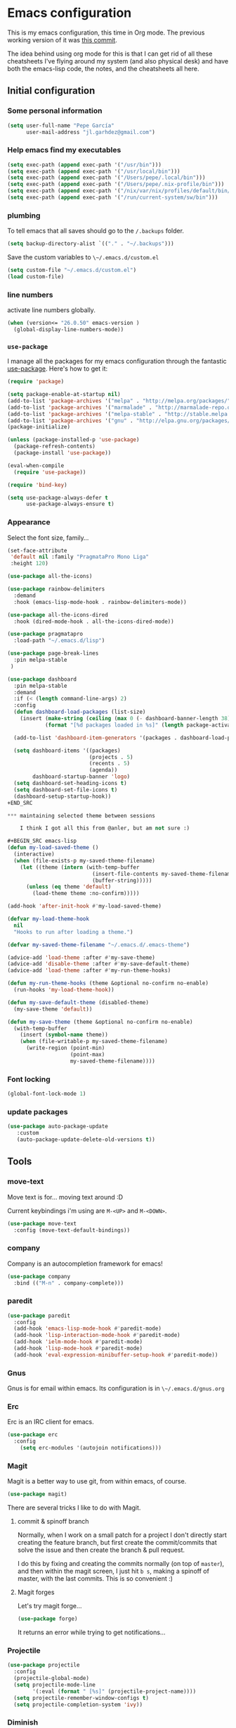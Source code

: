 * Emacs configuration

This is my emacs configuration, this time in Org mode.  The previous
working version of it was [[https://github.com/pepegar/emacs.d/tree/d6c5ef558fc4a28f7b107a4edb5c1383886a23d6][this commit]].

The idea behind using org mode for this is that I can get rid of all
these cheatsheets I've flying around my system (and also physical
desk) and have both the emacs-lisp code, the notes, and the
cheatsheets all here.


** Initial configuration
*** Some personal information

#+BEGIN_SRC emacs-lisp
(setq user-full-name "Pepe García"
      user-mail-address "jl.garhdez@gmail.com")
#+END_SRC

*** Help emacs find my executables


#+BEGIN_SRC emacs-lisp
(setq exec-path (append exec-path '("/usr/bin")))
(setq exec-path (append exec-path '("/usr/local/bin")))
(setq exec-path (append exec-path '("/Users/pepe/.local/bin")))
(setq exec-path (append exec-path '("/Users/pepe/.nix-profile/bin")))
(setq exec-path (append exec-path '("/nix/var/nix/profiles/default/bin/")))
(setq exec-path (append exec-path '("/run/current-system/sw/bin")))
#+END_SRC

*** plumbing

    To tell emacs that all saves should go to the ~/.backups~ folder.

#+BEGIN_SRC emacs-lisp
(setq backup-directory-alist `(("." . "~/.backups")))
#+END_SRC

    Save the custom variables to ~\~/.emacs.d/custom.el~

#+BEGIN_SRC emacs-lisp
(setq custom-file "~/.emacs.d/custom.el")
(load custom-file)
#+END_SRC

*** line numbers

    activate line numbers globally.

#+BEGIN_SRC emacs-lisp
(when (version<= "26.0.50" emacs-version )
  (global-display-line-numbers-mode))
#+END_SRC

*** ~use-package~

   I manage all the packages for my emacs configuration through the
   fantastic [[https://github.com/jwiegley/use-package][use-package]]. Here's how to get it:

#+BEGIN_SRC emacs-lisp
(require 'package)

(setq package-enable-at-startup nil)
(add-to-list 'package-archives '("melpa" . "http://melpa.org/packages/"))
(add-to-list 'package-archives '("marmalade" . "http://marmalade-repo.org/packages/"))
(add-to-list 'package-archives '("melpa-stable" . "http://stable.melpa.org/packages/"))
(add-to-list 'package-archives '("gnu" . "http://elpa.gnu.org/packages/"))
(package-initialize)

(unless (package-installed-p 'use-package)
  (package-refresh-contents)
  (package-install 'use-package))

(eval-when-compile
  (require 'use-package))

(require 'bind-key)

(setq use-package-always-defer t
      use-package-always-ensure t)
#+END_SRC

*** Appearance

    Select the font size, family...

#+BEGIN_SRC emacs-lisp
(set-face-attribute
 'default nil :family "PragmataPro Mono Liga"
 :height 120)

(use-package all-the-icons)

(use-package rainbow-delimiters
  :demand
  :hook (emacs-lisp-mode-hook . rainbow-delimiters-mode))

(use-package all-the-icons-dired
  :hook (dired-mode-hook . all-the-icons-dired-mode))

(use-package pragmatapro
  :load-path "~/.emacs.d/lisp")

(use-package page-break-lines
  :pin melpa-stable
 )

(use-package dashboard
  :pin melpa-stable
  :demand
  :if (< (length command-line-args) 2)
  :config
  (defun dashboard-load-packages (list-size)
    (insert (make-string (ceiling (max 0 (- dashboard-banner-length 38)) 2) ? )
            (format "[%d packages loaded in %s]" (length package-activated-list) (emacs-init-time))))

  (add-to-list 'dashboard-item-generators '(packages . dashboard-load-packages))

  (setq dashboard-items '((packages)
                          (projects . 5)
                          (recents . 5)
                          (agenda))
        dashboard-startup-banner 'logo)
  (setq dashboard-set-heading-icons t)
  (setq dashboard-set-file-icons t)
  (dashboard-setup-startup-hook))
+END_SRC

*** maintaining selected theme between sessions

    I think I got all this from @anler, but am not sure :)

#+BEGIN_SRC emacs-lisp
(defun my-load-saved-theme ()
  (interactive)
  (when (file-exists-p my-saved-theme-filename)
    (let ((theme (intern (with-temp-buffer
                           (insert-file-contents my-saved-theme-filename)
                           (buffer-string)))))
      (unless (eq theme 'default)
        (load-theme theme :no-confirm)))))

(add-hook 'after-init-hook #'my-load-saved-theme)

(defvar my-load-theme-hook
  nil
  "Hooks to run after loading a theme.")

(defvar my-saved-theme-filename "~/.emacs.d/.emacs-theme")

(advice-add 'load-theme :after #'my-save-theme)
(advice-add 'disable-theme :after #'my-save-default-theme)
(advice-add 'load-theme :after #'my-run-theme-hooks)

(defun my-run-theme-hooks (theme &optional no-confirm no-enable)
  (run-hooks 'my-load-theme-hook))

(defun my-save-default-theme (disabled-theme)
  (my-save-theme 'default))

(defun my-save-theme (theme &optional no-confirm no-enable)
  (with-temp-buffer
    (insert (symbol-name theme))
    (when (file-writable-p my-saved-theme-filename)
      (write-region (point-min)
                    (point-max)
                    my-saved-theme-filename))))
#+END_SRC

*** Font locking

#+BEGIN_SRC emacs-lisp
(global-font-lock-mode 1)
#+END_SRC

*** update packages
#+BEGIN_SRC emacs-lisp
(use-package auto-package-update
   :custom
   (auto-package-update-delete-old-versions t))
#+END_SRC

** Tools
*** move-text

    Move text is for... moving text around :D

    Current keybindings i'm using are ~M-<UP>~ and ~M-<DOWN>~.

#+BEGIN_SRC emacs-lisp
(use-package move-text
  :config (move-text-default-bindings))
#+END_SRC

*** company
    Company is an autocompletion framework for emacs!

#+BEGIN_SRC emacs-lisp
(use-package company
  :bind (("M-n" . company-complete)))
#+END_SRC
*** paredit

#+BEGIN_SRC emacs-lisp
(use-package paredit
  :config
  (add-hook 'emacs-lisp-mode-hook #'paredit-mode)
  (add-hook 'lisp-interaction-mode-hook #'paredit-mode)
  (add-hook 'ielm-mode-hook #'paredit-mode)
  (add-hook 'lisp-mode-hook #'paredit-mode)
  (add-hook 'eval-expression-minibuffer-setup-hook #'paredit-mode))
#+END_SRC

*** Gnus

    Gnus is for email within emacs.  Its configuration is in ~\~/.emacs.d/gnus.org~

*** Erc

    Erc is an IRC client for emacs.

#+BEGIN_SRC emacs-lisp
(use-package erc
  :config
    (setq erc-modules '(autojoin notifications)))
#+END_SRC

*** Magit

    Magit is a better way to use git, from within emacs, of course.

#+BEGIN_SRC emacs-lisp
(use-package magit)
#+END_SRC

    There are several tricks I like to do with Magit.

**** commit & spinoff branch

     Normally, when I work on a small patch for a project I don't
     directly start creating the feature branch, but first create the
     commit/commits that solve the issue and then create the branch &
     pull request.

     I do this by fixing and creating the commits normally (on top of
     ~master~), and then within the magit screen, I just hit ~b s~,
     making a spinoff of master, with the last commits.  This is so
     convenient :)

**** Magit forges

     Let's try magit forge...

#+BEGIN_SRC emacs-lisp
(use-package forge)
#+END_SRC

     It returns an error while trying to get notifications...

*** Projectile

#+BEGIN_SRC emacs-lisp
(use-package projectile
  :config
  (projectile-global-mode)
  (setq projectile-mode-line
        '(:eval (format " [%s]" (projectile-project-name))))
  (setq projectile-remember-window-configs t)
  (setq projectile-completion-system 'ivy))
#+END_SRC
*** Diminish

    You don't always want the minor modes you're using to appear on
    the modeline, that's what ~diminish~ is for.

#+BEGIN_SRC emacs-lisp
(use-package diminish
  :pin melpa-stable)
#+END_SRC

*** Modeline

#+BEGIN_SRC emacs-lisp
(use-package doom-modeline
   :hook   (after-init . doom-modeline-mode)
   :custom
   (doom-modeline-buffer-file-name-style 'relative-to-project)
   (doom-modeline-height 15)
   (doom-modeline-major-mode-color-icon t))
#+END_SRC
*** Flycheck

    Flycheck is a spellchecker.  Truth be told, I don't use it very
    much... but yeah, here it is!

#+BEGIN_SRC emacs-lisp
(use-package flycheck
  :pin melpa-stable
  :commands global-flycheck-mode)
#+END_SRC

*** Ivy, counsel, swiper

    I'm mostly a helm user, but want to give ivy a try now.  Ivy comes
    out of the box with ~counsel~ and ~swiper~.

#+BEGIN_SRC emacs-lisp
(use-package ivy
  :diminish ivy-mode
  :bind (("C-x C-b" . ivy-switch-buffer))
  :config
      (setq ivy-use-virtual-buffers t
            ivy-count-format "%d/%d "
            ivy-re-builders-alist '((swiper . ivy--regex-plus))))

(use-package flx)

(use-package counsel
  :bind (("M-x"     . counsel-M-x)
         ([f9]      . counsel-load-theme))
  :config
    (setq ivy-initial-inputs-alist nil))

(use-package counsel-projectile
  :bind (("C-c a g" . counsel-ag)
         ("C-x C-f" . counsel-find-file)
         ("C-c p h" . counsel-projectile)
         ("C-c p r" . projectile-replace)
         ("C-c p v" . projectile-vc)
         ("C-c p p" . counsel-projectile-switch-project)))

(use-package swiper
  :bind (("C-s" . swiper)
         ("M-l" . swiper-avy)))

(use-package ivy-posframe
  :after ivy
  :config
  (setq ivy-posframe-display-functions-alist '((t . ivy-posframe-display-at-frame-center)))
  (setq ivy-posframe-parameters '((left-fringe . 15)
                                  (right-fringe . 15)
                                  (top-fringe . 15)
                                  (bottom-fringe . 15)))
  (ivy-posframe-mode 1))
#+END_SRC

*** ace-window

    ace-window is a better ~other-window~.

#+BEGIN_SRC emacs-lisp
(use-package ace-window
  :bind (("M-o" . ace-window)))
#+END_SRC

*** posframe

    posframe is a package for showing a small child frame within the
    current frame.  Currently only used by hydra

#+BEGIN_SRC emacs-lisp
(use-package posframe)
#+END_SRC

*** Hydra

    Hydra allows me to create menus of keybindings.  I have several
    ones, for accessing my dotfiles, spelllchecking, going to my org
    files...

#+BEGIN_SRC emacs-lisp
(use-package hydra
  :bind (("C-x t" . toggle/body)
	 ("C-x j" . gotoline/body)
	 ("C-x c" . orghydra/body)
	 ("C-x p" . dotfiles/body))
  :custom
  (hydra-hint-display-type 'posframe)
  :config
  (defhydra toggle (:color blue)
    "toggle"
    ("a" abbrev-mode "abbrev")
    ("s" flyspell-mode "flyspell")
    ("f" flycheck-mode "flycheck")
    ("d" toggle-debug-on-error "debug")
    ("c" fci-mode "fCi")
    ("t" toggle-truncate-lines "truncate")
    ("w" whitespace-mode "whitespace")
    ("q" nil "cancel"))

  (defhydra orghydra (:color blue)
    "org"
    ("i" org-clock-in "clock in")
    ("o" org-clock-out "clock out")
    ("n" (find-file "~/org/notes.org") "notes.org")
    ("I" (find-file "~/org/i.org") "i.org")
    ("q" nil "cancel"))

  (defhydra dotfiles (:color black)
    "dotfiles"
    ("c" (find-file "~/.emacs.d/config.org") "config.org")
    ("C" (find-file "/su::/etc/nixos/configuration.nix") "configuration.nix")
    ("h" (find-file "~/.config/nixpkgs/home.nix") "home.nix")
    ("z" (find-file "~/.zshrc") "zshrc")
    ("g" (find-file "~/.emacs.d/gnus.org") "gnus")
    ("q" nil "cancel"))

  (defhydra gotoline
    ( :pre (linum-mode 1)
	   :post (linum-mode -1))
    "goto"
    ("t" (lambda () (interactive)(move-to-window-line-top-bottom 0)) "top")
    ("b" (lambda () (interactive)(move-to-window-line-top-bottom -1)) "bottom")
    ("m" (lambda () (interactive)(move-to-window-line-top-bottom)) "middle")
    ("e" (lambda () (interactive)(end-of-buffer)) "end")
    ("c" recenter-top-bottom "recenter")
    ("n" next-line "down")
    ("p" (lambda () (interactive) (forward-line -1))  "up")
    ("g" goto-line "goto-line")))
#+END_SRC

*** Restclient

    Restclient is an awesome tool that allows you to describe HTTP
    request in plain text and execute them.  From [fn:1]their readme:

    | keybinding | action                                                                                         |
    |------------+------------------------------------------------------------------------------------------------|
    | ~C-c C-c~  | runs the query under the cursor, tries to pretty-print the response (if possible)              |
    | ~C-c C-r~  | same, but doesn't do anything with the response, just shows the buffer                         |
    | ~C-c C-v~  | same as C-c C-c, but doesn't switch focus to other window                                      |
    | ~C-c C-p~  | jump to the previous query                                                                     |
    | ~C-c C-n~  | jump to the next query                                                                         |
    | ~C-c C-.~  | mark the query under the cursor                                                                |
    | ~C-c C-u~  | copy query under the cursor as a curl command                                                  |
    | ~C-c C-g~  | start a helm session with sources for variables and requests (if helm is available, of course) |
    | ~C-c n n~  | narrow to regi                                                                                 |

#+BEGIN_SRC emacs-lisp
(use-package restclient
  :mode (("\\.http\\'" . restclient-mode)))
#+END_SRC

*** Org mode

    I try to write down everything in org mode, and to keep it
    updated.  This is my current configuration.

#+BEGIN_SRC emacs-lisp
(use-package org
  :bind (("C-c a a" . org-agenda)
	 ("C-c c" . counsel-org-capture))
  :config

  (unless (boundp 'org-export-latex-classes)
    (setq org-export-latex-classes nil))
  (add-to-list 'org-export-latex-classes
    ;; beamer class, for presentations
    '("beamer"
       "\\documentclass[11pt]{beamer}\n
        \\mode<{{{beamermode}}}>\n
        \\usetheme{{{{beamertheme}}}}\n
        \\usecolortheme{{{{beamercolortheme}}}}\n
        \\beamertemplateballitem\n
        \\setbeameroption{show notes}
        \\usepackage[utf8]{inputenc}\n
        \\usepackage[T1]{fontenc}\n
        \\usepackage{hyperref}\n
        \\usepackage{color}
        \\usepackage{listings}
        \\lstset{numbers=none,language=[ISO]C++,tabsize=4,
    frame=single,
    basicstyle=\\small,
    showspaces=false,showstringspaces=false,
    showtabs=false,
    keywordstyle=\\color{blue}\\bfseries,
    commentstyle=\\color{red},
    }\n
        \\usepackage{verbatim}\n
        \\institute{{{{beamerinstitute}}}}\n          
         \\subject{{{{beamersubject}}}}\n"
  
       ("\\section{%s}" . "\\section*{%s}")
       
       ("\\begin{frame}[fragile]\\frametitle{%s}"
         "\\end{frame}"
         "\\begin{frame}[fragile]\\frametitle{%s}"
         "\\end{frame}")))

  (org-babel-do-load-languages
   'org-babel-load-languages
   '((dot . t)
     (mscgen . t)
     (python . t)
     (restclient . t)
     (haskell . t)))
  (setq org-agenda-files '("~/org/")
	org-capture-templates '(("t" "To Do Item" entry (file+headline "~/org/i.org" "Work") "* TODO %?\n%T" :prepend t)
				("o" "opensource" entry (file+headline "~/org/i.org" "Opensource") "* TODO %?\n%T" :prepend t)
				("p" "Personal To Do Item" entry (file+headline "~/org/i.org" "Personal") "* TODO %?\n%T" :prepend t))
	org-src-fontify-natively t))


(use-package ob-restclient
  :after org)

(use-package org-bullets
  :after org
  :commands (org-bullets-mode)
  :init (add-hook 'org-mode-hook (lambda () (org-bullets-mode 1))))

(use-package org-present
  :after org)
#+END_SRC

*** Multiple cursors

#+BEGIN_SRC emacs-lisp
(use-package multiple-cursors
  :bind (("C-* l" . mc/edit-lines)
	 ("C->" . mc/mark-next-like-this)
	 ("C-<" . mc/mark-previous-like-this)
         ("C-* C-*" . mc/mark-all-like-this)
         ("C-c C-* C-*" . mc/mark-more-like-this)
         ("C-* i" . mc/insert-numbers)
         ("C-* s" . mc/sort-regions)
         ("C-* r" . mc/reverse-regions)
         ("M-<mouse-1>" . mc/add-cursor-on-click))
  :init
  (global-unset-key (kbd "M-<down-mouse-1>"))
  :config
  (require 'mc-extras))

(use-package mc-extras
  :commands (mc/compare-chars mc/compare-chars-backward mc/compare-chars-forward
            mc/cua-rectangle-to-multiple-cursors
            mc/remove-current-cursor mc/remove-duplicated-cursors)
  :config
  (progn
    (bind-keys :map mc/keymap
         ("C-. C-d" . mc/remove-current-cursor)
         ("C-. d" . mc/remove-duplicated-cursors)
         ("C-. =" . mc/compare-chars))
    (eval-after-load 'cua-base
'(bind-key "C-. C-," 'mc/cua-rectangle-to-multiple-cursors cua--rectangle-keymap))))
#+END_SRC

*** Expand region

    Expand region is an useful little tool.  With it I can select a
    higher region each time I hit ~C-@~.  For example, imagine we have
    the following function call in lisp (and that the caret is in the
    ~^~ position):

#+BEGIN_SRC
(hello (dolly))
         ^
#+END_SRC

    If I hit ~C-@~ once, I'll get this selected:

#+BEGIN_SRC
(hello (dolly))
        ^---^
#+END_SRC

    If I hit it once again, I'll get:

#+BEGIN_SRC
(hello (dolly))
       ^-----^
#+END_SRC

    And if I hit it again, I'll get:

#+BEGIN_SRC
(hello (dolly))
 ^-----------^
#+END_SRC

    Finally, if I hit it 4 times, the whole sexp will be selected:

#+BEGIN_SRC
(hello (dolly))
^-------------^
#+END_SRC

#+BEGIN_SRC emacs-lisp
(use-package expand-region
  :bind ("C-@" . er/expand-region))
#+END_SRC

*** Avy

    Avy allows me to jump to different parts of the current buffer.
    There are some useful pictures of how it works in [[https://github.com/abo-abo/avy][the repo]].

#+BEGIN_SRC emacs-lisp
(use-package avy)
#+END_SRC

*** Yasnippet

#+BEGIN_SRC emacs-lisp
(use-package yasnippet
  :demand
  :diminish
  :commands (yas-reload-all)
  :init
  (eval-when-compile
    ;; Silence missing function warnings
    (declare-function yas-global-mode "yasnippet.el"))
  :config
  (yas-global-mode t)
  (yas-reload-all))

(use-package yasnippet-snippets
  :pin melpa-stable
  :after yasnippet
  :config
  (yas-reload-all))
#+END_SRC


** Themes

   I switch between a big number of themes, sometimes several times a
   day, depending on my mood.  The ones I stick with as of now, are
   the following:

#+BEGIN_SRC emacs-lisp
(use-package xresources-theme :pin melpa)
(use-package doom-themes :pin melpa-stable)
(use-package spacemacs-theme :pin melpa)
(use-package idea-darkula-theme)
(use-package punpun-theme)
(use-package white-theme)
(use-package arjen-grey-theme)
(use-package atom-one-dark-theme)
(use-package birds-of-paradise-plus-theme)
(use-package bliss-theme)
(use-package cyberpunk-theme)
(use-package espresso-theme)
(use-package github-theme)
(use-package heroku-theme)
(use-package idea-darkula-theme)
(use-package plan9-theme)
(use-package soothe-theme)
(use-package subatomic-theme)
(use-package sublime-themes)
(use-package white-theme)
(use-package madhat2r-theme)
(use-package kosmos-theme)
(use-package nord-theme)
#+END_SRC

** Programming languages

   At the time of writing this, I mostly write scala, but I've used a
   number of languages previously:

*** Scala

#+BEGIN_SRC emacs-lisp
;; Enable scala-mode and sbt-mode
(use-package scala-mode
  :mode "\\.s\\(cala\\|bt\\)$")

(use-package sbt-mode
  :commands sbt-start sbt-command
  :config
  ;; WORKAROUND: https://github.com/ensime/emacs-sbt-mode/issues/31
  ;; allows using SPACE when in the minibuffer
  (substitute-key-definition
   'minibuffer-complete-word
   'self-insert-command
   minibuffer-local-completion-map))

;; Enable nice rendering of diagnostics like compile errors.
(use-package flycheck
  :init (global-flycheck-mode))

(use-package lsp-mode
  :init (setq lsp-prefer-flycheck nil)
  :hook (scala-mode . lsp))

(use-package lsp-ui
  :custom (lsp-ui-sideline-enable nil)
  :hook (lsp-mode . lsp-ui-mode))

(use-package company-lsp
  :config
  (push 'company-lsp company-backends))
#+END_SRC

*** others

#+BEGIN_SRC emacs-lisp
  (use-package haskell-mode
    :mode "\\.hs\\'")

  (use-package idris-mode)

  (use-package nix-mode
    :commands nix-mode
    :init
    (add-to-list 'auto-mode-alist '("\\.nix\\'" . nix-mode))
    (add-to-list 'auto-mode-alist '("\\.nix.in\\'" . nix-mode))
    :hook (nix-mode-hook .rainbow-delimiters-mode))

  (use-package groovy-mode)
  (use-package yaml-mode)
  (use-package json-mode)
  (use-package reformatter
    :pin melpa-stable)

  (use-package dhall-mode
    :pin melpa
    :mode  "\\.dhall\\'")

  (use-package markdown-mode
    :commands (markdown-mode gfm-mode)
    :mode (("README\\.md\\'" . gfm-mode)
	   ("\\.md\\'" . markdown-mode)
	   ("\\.markdown\\'" . markdown-mode))
    :init (setq markdown-command "multimarkdown")
  
    :config
    (use-package markdown-toc))


  (use-package rjsx-mode
    :ensure t
    :mode "\\.js\\'"
    :config (setq js2-basic-offset 2
                  js2-strict-missing-semi-warning nil
                  js2-missing-semi-one-line-override nil
                  js2-bounce-indent-p nil))
#+END_SRC

** Some more configuration for when all packages has been loaded

#+BEGIN_SRC emacs-lisp
(require 'diminish)
(require 'bind-key)

(electric-pair-mode 1)
#+END_SRC

** Weird characters I write

   In a day to day basis, I only use the ~λ~ there, but who knows? Now
   I can write most of those letters :)

#+BEGIN_SRC emacs-lisp
(global-set-key (kbd "M-g a") "α") ; alpha
(global-set-key (kbd "M-g b") "β") ; beta
(global-set-key (kbd "M-g g") "γ") ; gamma
(global-set-key (kbd "M-g d") "δ") ; delta
(global-set-key (kbd "M-g e") "ε") ; epsilon
(global-set-key (kbd "M-g z") "ζ") ; zeta
(global-set-key (kbd "M-g h") "η") ; eta
(global-set-key (kbd "M-g q") "θ") ; theta
(global-set-key (kbd "M-g i") "ι") ; iota
(global-set-key (kbd "M-g k") "κ") ; kappa
(global-set-key (kbd "M-g l") "λ") ; lambda
(global-set-key (kbd "M-g m") "μ") ; mu
(global-set-key (kbd "M-g n") "ν") ; nu
(global-set-key (kbd "M-g x") "ξ") ; xi
(global-set-key (kbd "M-g o") "ο") ; omicron
(global-set-key (kbd "M-g p") "π") ; pi
(global-set-key (kbd "M-g r") "ρ") ; rho
(global-set-key (kbd "M-g s") "σ") ; psi
(global-set-key (kbd "M-g t") "τ") ; tau
(global-set-key (kbd "M-g u") "υ") ; upsilon
(global-set-key (kbd "M-g f") "ϕ") ; phi
(global-set-key (kbd "M-g j") "φ") ; phi
(global-set-key (kbd "M-g c") "χ") ; xi
(global-set-key (kbd "M-g y") "ψ") ; psi
(global-set-key (kbd "M-g w") "ω") ; omega
(global-set-key (kbd "M-g A") "Α") ; ALPHA
(global-set-key (kbd "M-g B") "Β") ; BETA
(global-set-key (kbd "M-g G") "Γ") ; GAMMA
(global-set-key (kbd "M-g D") "Δ") ; DELTA
(global-set-key (kbd "M-g E") "Ε") ; EPSILON
(global-set-key (kbd "M-g Z") "Ζ") ; ZETA
(global-set-key (kbd "M-g H") "Η") ; ETA
(global-set-key (kbd "M-g Q") "Θ") ; THETA
(global-set-key (kbd "M-g I") "Ι") ; IOTA
(global-set-key (kbd "M-g K") "Κ") ; KAPPA
(global-set-key (kbd "M-g L") "Λ") ; LAMBDA
(global-set-key (kbd "M-g M") "Μ") ; MU
(global-set-key (kbd "M-g N") "Ν") ; NU
(global-set-key (kbd "M-g X") "Ξ") ; XI
(global-set-key (kbd "M-g O") "Ο") ; OMICRON
(global-set-key (kbd "M-g P") "Π") ; PI
(global-set-key (kbd "M-g R") "Ρ") ; RHO
(global-set-key (kbd "M-g S") "Σ") ; PSI
(global-set-key (kbd "M-g T") "Τ") ; TAU
(global-set-key (kbd "M-g U") "Υ") ; UPSILON
(global-set-key (kbd "M-g F") "Φ") ; PHI
(global-set-key (kbd "M-g J") "Φ") ; PHI
(global-set-key (kbd "M-g C") "Χ") ; XI
(global-set-key (kbd "M-g Y") "Ψ") ; PSI
(global-set-key (kbd "M-g W") "Ω") ; OMEGA
(global-set-key (kbd "M-g .") "∘")
(global-set-key (kbd "M-g *") "⊛")

#+END_SRC

** Thanks

For this configuration I've been inspired by:

- [fn:2]anler
- [fn:3]danielmai
- [fn:4]jwiegley
- [fn:5]abo-abo

* Footnotes

[fn:1] https://github.com/pashky/restclient.el
[fn:2] https://github.com/anler/.emacs.d
[fn:3] https://github.com/danielmai
[fn:4] https://github.com/jwiegley
[fn:5] https://github.com/abo-abo
